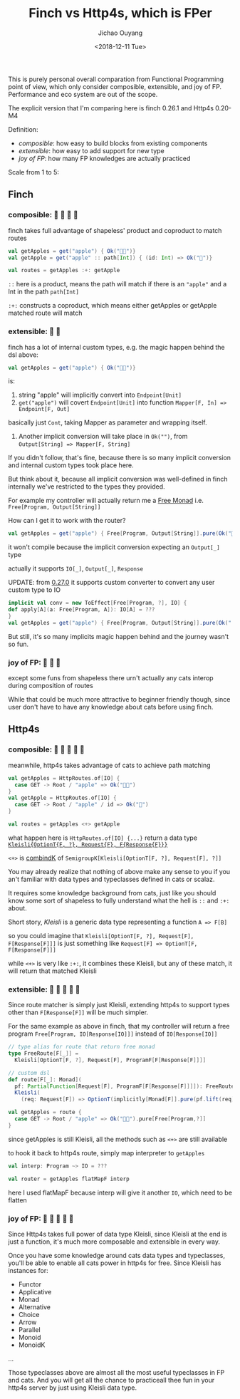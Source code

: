 #+TITLE: Finch vs Http4s, which is FPer
#+DATE: <2018-12-11 Tue>
#+AUTHOR: Jichao Ouyang

This is purely personal overall comparation from Functional Programming point of view, which only
consider composible, extensible, and joy of FP. Performance and eco system are out of the scope.

The explicit version that I'm comparing here is finch 0.26.1 and Http4s 0.20-M4

Definition:

- /composible/: how easy to build blocks from existing components
- /extensible/: how easy to add support for new type
- /joy of FP/: how many FP knowledges are actually practiced

Scale from 1 to 5:

** Finch

*** composible: 🍎 🍎 🍎 🍎
finch takes full advantage of shapeless' product and coproduct to match routes
#+BEGIN_SRC scala
val getApples = get("apple") { Ok("🍎🍎")} 
val getApple = get("apple" :: path[Int]) { (id: Int) => Ok("🍎")}

val routes = getApples :+: getApple
#+END_SRC

=::= here is a product, means the path will match if there is an ="apple"= and a Int in the path =path[Int]=

=:+:= constructs a coproduct, which means either getApples or getApple matched route will match

*** extensible: 🍎 🍎
finch has a lot of internal custom types, e.g. the magic happen behind the dsl above:
#+BEGIN_SRC scala
val getApples = get("apple") { Ok("🍎🍎")} 
#+END_SRC
is:

1. string "apple" will implicitly convert into =Endpoint[Unit]=
2. =get("apple")= will covert =Endpoint[Unit]= into function =Mapper[F, In] => Endpoint[F, Out]=
basically just =Cont=, taking Mapper as parameter and wrapping itself.
3. Another implicit conversion will take place in =Ok("")=, from ~Output[String] => Mapper[F, String]~

If you didn't follow, that's fine, because there is so many implicit conversion and internal custom types
took place here.

But think about it, because all implicit conversion was well-defined in finch internally
we've restricted to the types they provided.

For example my controller will actually return me a [[https://typelevel.org/cats/datatypes/freemonad.html][Free Monad]] i.e. =Free[Program, Output[String]]=

How can I get it to work with the router?

#+BEGIN_SRC scala
val getApples = get("apple") { Free[Program, Output[String]].pure(Ok("🍎🍎"))} 
#+END_SRC

it won't compile because the implicit conversion expecting an =Output[_]= type

actually it supports =IO[_]=, =Output[_]=, =Response=

UPDATE: from [[https://github.com/finagle/finch/pull/1045][0.27.0]] it supports custom converter to convert any user custom type to IO

#+BEGIN_SRC scala
implicit val conv = new ToEffect[Free[Program, ?], IO] {
def apply[A](a: Free[Program, A]): IO[A] = ???
}
val getApples = get("apple") { Free[Program, Output[String]].pure(Ok("
#+END_SRC

But still, it's so many implicits magic happen behind and the journey wasn't so fun.


*** joy of FP: 🍎 🍎 🍎

except some funs from shapeless there urn't actually any cats interop during composition of routes

While that could be much more attractive to beginner friendly though, since user don't have to have
any knowledge about cats before using finch.

** Http4s
*** composible: 🍎 🍎 🍎 🍎 🍎
meanwhile, http4s takes advantage of cats to achieve path matching
#+BEGIN_SRC scala
val getApples = HttpRoutes.of[IO] {
  case GET -> Root / "apple" => Ok("🍎🍎")
}
val getApple = HttpRoutes.of[IO] {
  case GET -> Root / "apple" / id => Ok("🍎")
}

val routes = getApples <+> getApple
#+END_SRC

what happen here is =HttpRoutes.of[IO] {...}= return a data type [[https://typelevel.org/cats/datatypes/kleisli.html][=Kleisli{OptionT{F, ?}, Request{F}, F{Response{F}}}=]]

=<+>= is [[https://typelevel.org/cats/typeclasses/semigroupk.html][combindK]] of ~SemigroupK[Kleisli[OptionT[F, ?], Request[F], ?]]~

You may already realize that nothing of above make any sense to you if you an't
familiar with data types and typeclasses defined in cats or scalaz.

It requires some knowledge background from cats, just like you should know some sort of shapeless to fully understand what the hell is =::= and =:+:= about.

Short story, /Kleisli/ is a generic data type representing a function =A => F[B]=

so you could imagine that =Kleisli[OptionT[F, ?], Request[F], F[Response[F]]]= is just something like
=Request[F] => OptionT[F, F[Response[F]]]=

while =<+>= is very like =:+:=, it combines these Kleisli, but any of these match, it will
return that matched Kleisli

*** extensible: 🍎 🍎 🍎 🍎 🍎

Since route matcher is simply just Kleisli, extending http4s to support types other than =F[Response[F]]= will
be much simpler.

For the same example as above in finch, that my controller will return a free program =Free[Program, IO[Response[IO]]]= instead of =IO[Response[IO]]=

#+BEGIN_SRC scala
  // type alias for route that return free monad
  type FreeRoute[F[_]] =
    Kleisli[OptionT[F, ?], Request[F], ProgramF[F[Response[F]]]]

  // custom dsl
  def route[F[_]: Monad](
    pf: PartialFunction[Request[F], ProgramF[F[Response[F]]]]): FreeRoute[F] =
    Kleisli(
      (req: Request[F]) => OptionT(implicitly[Monad[F]].pure(pf.lift(req))))

  val getApples = route {
    case GET -> Root / "apple" => Ok("🍎🍎").pure[Free[Program,?]]
  }
#+END_SRC

since getApples is still Kleisli, all the methods such as =<+>= are still available

to hook it back to http4s route, simply map interpreter to =getApples=

#+BEGIN_SRC scala
val interp: Program ~> IO = ???

val router = getApples flatMapF interp
#+END_SRC

here I used flatMapF because interp will give it another =IO=, which need to be flatten


*** joy of FP: 🍎 🍎 🍎 🍎 🍎

Since Http4s takes full power of data type Kleisli, since Kleisli at the end is just a function, it's much more composable and extensible in every way.

Once you have some knowledge around cats data types and typeclasses, you'll be able to enable all cats power in http4s for free. Since Kleisli has instances
for:
- Functor
- Applicative
- Monad
- Alternative
- Choice
- Arrow
- Parallel
- Monoid
- MonoidK
...

Those typeclasses above are almost all the most useful typeclasses in FP and cats. And you will get all the chance to practiceall thee fun in your http4s server
by just using Kleisli data type.


